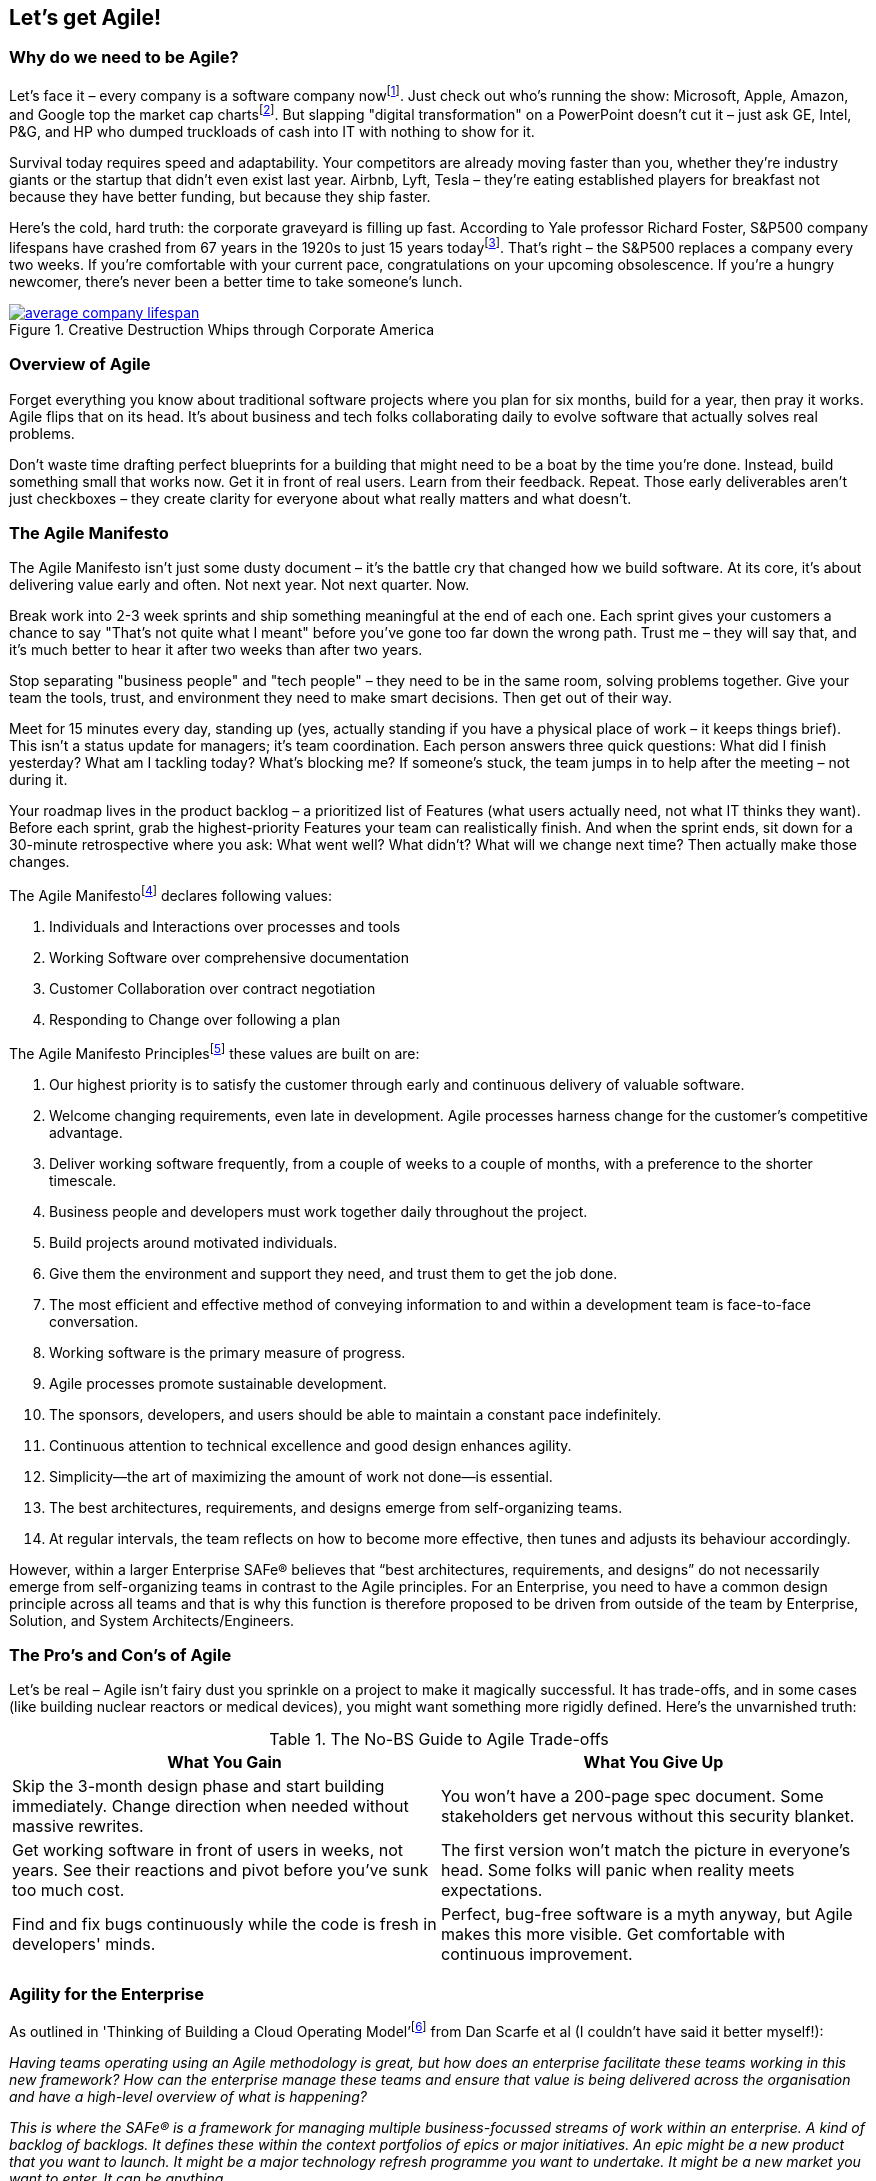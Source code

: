 == Let's get Agile!

=== Why do we need to be Agile?

Let's face it – every company is a software company now{empty}footnote:[Microsoft CEO Satya Nadella on fuelling 'tech intensity' in the UK, https://news.microsoft.com/en-gb/2018/11/07/microsoft-ceo-satya-nadella-on-fuelling-tech-intensity-in-the-uk/]. Just check out who's running the show: Microsoft, Apple, Amazon, and Google top the market cap charts{empty}footnote:[List of public corporations by market capitalization, https://en.wikipedia.org/wiki/List_of_public_corporations_by_market_capitalization#2019]. But slapping "digital transformation" on a PowerPoint doesn't cut it – just ask GE, Intel, P&G, and HP who dumped truckloads of cash into IT with nothing to show for it.

Survival today requires speed and adaptability. Your competitors are already moving faster than you, whether they're industry giants or the startup that didn't even exist last year. Airbnb, Lyft, Tesla – they're eating established players for breakfast not because they have better funding, but because they ship faster.

Here's the cold, hard truth: the corporate graveyard is filling up fast. According to Yale professor Richard Foster, S&P500 company lifespans have crashed from 67 years in the 1920s to just 15 years today{empty}footnote:[Creative Destruction Whips through Corporate America, https://engageinnovate.files.wordpress.com/2012/03/creative-destruction-whips-through-corporate-america_final2012.pdf]. That's right – the S&P500 replaces a company every two weeks. If you're comfortable with your current pace, congratulations on your upcoming obsolescence. If you're a hungry newcomer, there's never been a better time to take someone's lunch.

.Creative Destruction Whips through Corporate America
image::images/average-company-lifespan.png[float=center,align=center,link=https://engageinnovate.files.wordpress.com/2012/03/creative-destruction-whips-through-corporate-america_final2012.pdf]

=== Overview of Agile

Forget everything you know about traditional software projects where you plan for six months, build for a year, then pray it works. Agile flips that on its head. It's about business and tech folks collaborating daily to evolve software that actually solves real problems.

Don't waste time drafting perfect blueprints for a building that might need to be a boat by the time you're done. Instead, build something small that works now. Get it in front of real users. Learn from their feedback. Repeat. Those early deliverables aren't just checkboxes – they create clarity for everyone about what really matters and what doesn't.

=== The Agile Manifesto

The Agile Manifesto isn't just some dusty document – it's the battle cry that changed how we build software. At its core, it's about delivering value early and often. Not next year. Not next quarter. Now.

Break work into 2-3 week sprints and ship something meaningful at the end of each one. Each sprint gives your customers a chance to say "That's not quite what I meant" before you've gone too far down the wrong path. Trust me – they will say that, and it's much better to hear it after two weeks than after two years.

Stop separating "business people" and "tech people" – they need to be in the same room, solving problems together. Give your team the tools, trust, and environment they need to make smart decisions. Then get out of their way.

Meet for 15 minutes every day, standing up (yes, actually standing if you have a physical place of work – it keeps things brief). This isn't a status update for managers; it's team coordination. Each person answers three quick questions: What did I finish yesterday? What am I tackling today? What's blocking me? If someone's stuck, the team jumps in to help after the meeting – not during it.

Your roadmap lives in the product backlog – a prioritized list of Features (what users actually need, not what IT thinks they want). Before each sprint, grab the highest-priority Features your team can realistically finish. And when the sprint ends, sit down for a 30-minute retrospective where you ask: What went well? What didn't? What will we change next time? Then actually make those changes.

The Agile Manifesto{empty}footnote:[Manifesto for Agile Software Development, http://agilemanifesto.org/] declares following values: 

[.small-list]
--
. Individuals and Interactions over processes and tools
. Working Software over comprehensive documentation
. Customer Collaboration over contract negotiation
. Responding to Change over following a plan
--

The Agile Manifesto Principles{empty}footnote:[Agile Manifesto Principles, http://agilemanifesto.org/principles.html] these values are built on are:

[.small-list]
--
. Our highest priority is to satisfy the customer through early and continuous delivery of valuable software.
. Welcome changing requirements, even late in development. Agile processes harness change for the customer's competitive advantage.
. Deliver working software frequently, from a couple of weeks to a couple of months, with a preference to the shorter timescale.
. Business people and developers must work together daily throughout the project.
. Build projects around motivated individuals. 
. Give them the environment and support they need, and trust them to get the job done.
. The most efficient and effective method of conveying information to and within a development team is face-to-face conversation.
. Working software is the primary measure of progress.
. Agile processes promote sustainable development. 
. The sponsors, developers, and users should be able to maintain a constant pace indefinitely.
. Continuous attention to technical excellence and good design enhances agility.
. Simplicity--the art of maximizing the amount of work not done--is essential.
. The best architectures, requirements, and designs emerge from self-organizing teams.
. At regular intervals, the team reflects on how to become more effective, then tunes and adjusts its behaviour accordingly.
--

However, within a larger Enterprise SAFe® believes that “best architectures, requirements, and designs” do not necessarily  emerge from self-organizing teams in contrast to the Agile principles. For an Enterprise, you need to have a common design principle across all teams and that is why this function is therefore proposed to be driven from outside of the team by Enterprise, Solution, and System Architects/Engineers.

=== The Pro's and Con's of Agile

Let's be real – Agile isn't fairy dust you sprinkle on a project to make it magically successful. It has trade-offs, and in some cases (like building nuclear reactors or medical devices), you might want something more rigidly defined. Here's the unvarnished truth:

.The No-BS Guide to Agile Trade-offs
|===
|What You Gain|What You Give Up

| Skip the 3-month design phase and start building immediately. Change direction when needed without massive rewrites.
| You won't have a 200-page spec document. Some stakeholders get nervous without this security blanket.

| Get working software in front of users in weeks, not years. See their reactions and pivot before you've sunk too much cost.
| The first version won't match the picture in everyone's head. Some folks will panic when reality meets expectations.

| Find and fix bugs continuously while the code is fresh in developers' minds.
| Perfect, bug-free software is a myth anyway, but Agile makes this more visible. Get comfortable with continuous improvement.
|===

=== Agility for the Enterprise

As outlined in 'Thinking of Building a Cloud Operating Model'{empty}footnote:[Thinking of Building a Cloud Operating Model, https://www.amazon.co.uk/Thinking-Building-Microsoft-Operating-Questions/dp/1907453237] from Dan Scarfe et al (I couldn't have said it better myself!):

_Having teams operating using an Agile methodology is great, but how does an enterprise facilitate these teams working in this new framework? How can the enterprise manage these teams and ensure that value is being delivered across the organisation and have a high-level overview of what is happening?_

_This is where the SAFe® is a framework for managing multiple business-focussed streams of work within an enterprise. A kind of backlog of backlogs. It defines these within the context portfolios of epics or major initiatives. An epic might be a new product that you want to launch. It might be a major technology refresh programme you want to undertake. It might be a new market you want to enter. It can be anything._

_SAFe® provides a mechanism to manage and then prioritize these major initiatives and provide a bridge into both the IT and business teams that might enable this epic to be delivered._

_Underneath the portfolio (epic) level is the program level. Epics are just that, epic! Each epic is broken down into a series of features and enablers which are grouped into a program increment, which is a time-bound period where you deliver some form of business value. This value is managed by an agile release train. Within each program increment, you have a number of scrum teams who actually deliver the work. Over, you'll see a diagram showing the high-level view of this process._

_The thing that is most interesting about  is its applicability across such a broad range of initiatives you might be running an as organisation. The fact that by using SAFe®, Agile can be applied to far more than just software development. Agile budgeting and planning can now be used to represent and manage the entire innovation pipeline within your organisation._

_As an IT organisation, your responsibility becomes standing up, feeding and watering a given number of downstream agile sprint teams. These multi-disciplinary teams will span different technologies. They will have different skillsets. They will do different things. But they will be there, willing and able, to work through the constant stream of requirements. No more functional requirement. No more detailed business cases. No more friction between the business and IT. Peace, and hopefully, harmony._

_This brief description doesn't begin to do justice to the intricacies, or power, of SAFe®. When you fully understand it and see it in action, you will appreciate its power and how useful it can be. For more information on SAFe®, please see www.scaledagile.com._

=== Scrum

Getting back to the team again. Agile software development methodology covers a range of specific practices such as Kanban, Extreme Programming, Lean software development and Scrum for example.
Scrum gives some additional practices to our Agile method ideally suited to software development teams of around 5 to 10 team members utilizing practices such as sprints and daily stand-ups (or daily scrums). It uses iterative sprints of 2 to 4-weeks where a team takes a set of requirements (the sprint backlog taken from a larger product backlog).

.An overview of Scrum
image::images/scrum.png[float=center,align=center]

=== Kanban vs Scrum

Whilst Scrum is organised into Sprints of a few weeks, Kanban is more about seeing progression in work done. We use Kanban to see progression of Stories, Features and Epics. With Kanban, the  focus is more on the flow of workload. Some projects are better suited to Kanban if they are very iterative. For example, quite often Power BI projects I have worked on have better suited Kanban where there is a lot of back and forth with a stakeholder on getting a report “just right” with change being the word, and it's therefore not always possible to organise a “sprints” worth of requirements because of the nature of the work. In addition, this work is often carried out by a single person and doesn't warrant the overhead of the various scrum roles.

Alternatively, if you want that member to be part of a team (perhaps delivering a different Feature or set of Stories to the rest of the team, but working in the same sprint) you could define a rather loose Story of “I want a certain report” with tasks underneath that move across more like a Kanban board. Our daily stand-up boards are essentially Kanban boards after all, just we have Stories.

Although the majority of the methodology is geared towards Scrum, consider that there may be instances where just running Kanban could be better suited for some workloads.

=== Sprints

Sprints are your rhythm. They create focus, urgency, and most importantly, a finish line. Every sprint tracks measurable progress through Stories, Tasks, Improvements, and Bugs.

We group sprints into four distinct flavors. Don't get too rigid about these categories – they're guidelines, not handcuffs:

**Prep & Design Sprint** (aka Sprint 0) – This is where you build your launchpad. Capture requirements, sketch wireframes, draft technical designs, and nail down your visual identity. Don't skip this! Teams that dive straight into coding without this foundation end up rebuilding everything twice.

**Engineering Sprints** – These are your bread and butter. Most of your sprints will be here, focusing on building actual working software. Set clear goals for each sprint that deliver tangible value, not just "we worked on the database."

**Testing Sprints** – Every 3-4 engineering sprints, dedicate a sprint to intensive quality work. Wait, aren't we testing all along? Absolutely! But these special sprints let you tackle technical debt, shore up your test automation, and fix those edge cases everyone's been avoiding.

**Operational Sprint** – This is your countdown to liftoff. Documentation, training materials, final performance tweaks – everything needed to go live with confidence happens here. For larger projects, you might have several of these as you release incremental value.

In T-Minus-15, we've found that 15 working days (3 weeks) hits the sweet spot. Two-week sprints often feel rushed with too much overhead, while four weeks lets people lose focus. But hey – if T-Minus-10 or T-Minus-20 works better for your team, adjust accordingly. The goal is finding a rhythm that lets your team build momentum without burnout.

Yes, you still need a high-level roadmap – stakeholders crave it and it helps align everyone. Create a simple Gantt chart showing your sprint sequence with key milestones like "UAT 1", "UAT 2", "Public Release." But here's the key: ditch the massive "BIG BANG LAUNCH DAY" mentality. Instead, plan for incremental releases where you get real value into production early and often.

Smart teams separate their technical release dates from their marketing announcements. Release to production when the feature is solid, then announce it publicly after you've confirmed everything works in the real world. That gap might be days or weeks – but that buffer can save your reputation when surprises pop up (and they will).

.A simple Gantt Chart of the Epic MVP release. Note that the delivery plan doesn't need to get much more detailed than this.
image::images/gantt-chart.png[float=center,align=center]

As an aside, in line with SAFe® you may also have an Innovation & Planning (IP) sprint. This sprint _acts as an estimating buffer for meeting PI Objectives and provides dedicated time for innovation, continuing education, PI Planning, and Inspect and Adapt (I&A) events_{empty}footnote:[Innovation & Planning Iteration, https://www.scaledagileframework.com/innovation-and-planning-iteration/]. For more information on IP sprints, see https://www.scaledagileframework.com/innovation-and-planning-iteration/.

=== The Sprint Burndown

The Sprint Burndown Chart gives the team a quick graphical representation of the remaining work left in that sprint. It shows us in a view if the team are on track to deliver the promised functionality by the end of the sprint. The ideal burn down diagonal is shown in white and the actual remaining effort (typically shown in hours) in the green bars.

.Representation of the sprint burndown chart.
image::images/burndown-chart.png[float=center,align=center]

What does the burndown chart above tell us? Well, it looks like the team had a little bit of a slow start, then picked up speed and got ahead of schedule. They then hit some blockers by the looks of it and started to slip behind schedule, but managed to pick it up with a good effort at the end and completed the sprint. 

If a team is evidently not on track to deliver the effort estimated by the end of the sprint, the scrum master must approach the product owner to discuss the options available, namely:

. To descope functionality (Stories) from this sprint, or,
. To extend the sprint to allow for time to complete the work.

This can be a difficult conversion and one of the sought after skills of a scrum master to tackle this event head-on. The scrum master (and team) needs to address this head on weekly in the checkpoint meeting (rather than leaving it to the end of the project!). This is the primary reason why the weekly checkpoint meeting is indeed weekly (and not just at the end/start of sprints).

=== Risks & Issues

We track risks and issues throughout the project lifecycle. The Planner typically takes ownership of tracking these items, updating the team during daily stand-ups until they are closed. 

Only risks and issues with significant impact or those requiring stakeholder intervention should be raised during the weekly T-Minus-15 Checkpoint meeting. We shouldn't burden stakeholders with routine problems the team can handle internally. This focused approach ensures stakeholders can concentrate on strategic matters while the team maintains ownership of tactical challenges.

This filtering process ensures that stakeholder time is respected while still providing them with the information they need to make important decisions or remove obstacles beyond the team's control.

Let's take a closer look at the difference between risks and issues.

=== What is a risk?

A risk is something that has the potential to occur with negative consequences. Remember, we can't mitigate risks until we identify them first! Keep your ears open in meetings - that's where risks often surface.

For each risk, we need to consider three things: potential impact, likelihood of occurrence, and most importantly, steps we can take to mitigate it. I've seen cases where risks were identified but no mitigation was performed, and sure enough, the risk turned into an actual issue.

An example: _"During our SpaceX launch planning, the team mentioned potential fuel line leaks in cold weather conditions."_ Once identified, we developed our mitigation: _"We added extra thermal inspections 24 hours before launch and trained a rapid response team specifically for fuel emergencies."_

This simple approach - identify then mitigate - saved SpaceX from potential launch delays and millions in repair costs. The key was catching it early in those team discussions!

=== What is an issue?

An issue is something that has already occurred - it's a project-level problem, not a technical bug in the code. Think of it as a risk that became reality or a significant project obstacle. While bugs affect functionality, issues impact timelines, resources, and overall project delivery.

For these project issues, we focus on two key aspects: impact assessment (how does this affect our timeline and deliverables?) and mitigation (what steps will get us back on track?).

An example: _"During the SpaceX Starship project, a key supplier went bankrupt, leaving us without critical components."_ This is a project issue, not a technical bug. Our response: _"We immediately assessed inventory, identified alternative suppliers, expedited new contracts, and adjusted the project timeline to accommodate the 3-week delay."_

Project issues need urgency and ownership. Always assign someone responsible for resolving each issue, set clear deadlines, and follow up consistently. The longer an issue remains unresolved, the more impact it typically has on your project timeline and budget.
=== Story point estimation

// This needs updating

To calculate the total story points that can be carried out in a sprint, we have to appreciate that the engineering time is not the only time required to size a user story! Use the following formula to calculate the total effort for a Story:

.This is a general formula for calculating the total effort involved for a Story.
image::images/estimating.png[float=center,align=center]

From the above, in summary the total effort is approximately twice the engineering effort we put in the Story Points. This is useful for calculating the total effort for Features and capacity of Sprints. As a general rule for example, you can see that for every 4 Engineers, on average you're going to need 1 Test Pilot.

=== Kanban boards

We use Kanban boards to track progress of Stories, Features and Epics. A Kanban board is simply a visual representation to view the progress of items with columns relating to the progression of states and items related as cards on that board.

// INSERT

Stories in particular also have a 'Definition of done' for each column that we will look at in section

=== Rules

Who and how do we update items in the backlog? Here are our work items rules:

[.small-list]
--
. Only the Epic Owner can update an Epic.
. Only the Business Owner can update a Feature.
. Only the Prepper and Scrum Master can update User Stories.
. The scrum master is responsible for closing a Story.
. There should be no time remaining for Closed items children.
. All members of the A-Team should have specific tasks in the sprint.
. Stories can only be set to "Done" when they meet their definition of done for the relevant statuses.
. The Test Pilot and Tech Lead is responsible for confirming a release is ready for Production.
--

=== States

All items in the product backlog have various states associated with them to track progress on a Kanban board. In the T-Minus-15 methodology we use the following states:

// CREATE TABLE

=== Definition of done

As your team update the states of work items on a Kanban board, it's important to agree with what we mean by “done”. By specifying what we call a “Definition of Done” for each column in the Kanban board it is clear for all the team as to what the acceptance of the item being complete is.

// CREATE TABLE

In the T-Minus-15 methodology we declare the Definition of Done for Stories as follows:

// CREATE TABLE

=== WIP limits

Work-In-Progress (WIP) limits are used to impose limitations on the number of items that can be moved into active progress. Therefore, items must be moved out of the active state before the next item can be brought in.

WIP limits are important to ensure that the team do not undertake hundreds of items to work on (because you have to say “yes” right?!), but actually complete only a rather small fraction of these. Much better to release a smaller amount of high-quality high-value (HQHV) than a large amount of low-quality. Working on too many items simultaneously will mean the team are not focused on ensuring each work item is high value.

In actual fact, having a WIP limit enables you to deliver things quicker. Think of juggling. I can juggle 1 to 3 balls pretty well and quickly. If I were to try to juggle 4 or 5 balls, I wouldn't be very effective at juggling because I would actually spend most of my time picking the balls up rather than juggling!

So, next time as a team member you get asked “can you start this” you can say “I would love to, but I've hit my WIP limit, so will prioritize that next” (something along those lines!).

So what WIP limits should you actually use? Start simple: 2 features per engineer. For example, if you have two engineers, cap the "Engineering" column at 4 features max. Tools like Azure DevOps make this dead simple to set up on your Kanban boards.

// CREATE TABLE

"But what happens when our developers finish coding 4 features and the testing column is already maxed out?"

That's exactly the point! Now your developers have three options, all better than starting something new:

. Pair up with a tester to help clear the bottleneck
. Do peer code reviews to improve quality
. Tackle tech debt or automated tests

This is where T-shaped skills (which we'll cover later) really shine. When everyone has at least basic competency in adjacent skills, the team can flex to where the work is piling up.

The payoff for proper WIP limits is massive:

* Your team actually finishes stuff instead of having 15 half-done features
* Developers don't lose context by task-switching (which can waste up to 40% of productive time)
* Code reviews happen while the code is fresh in everyone's mind
* Smaller, frequent merges to main mean fewer nasty merge conflicts
* Teams naturally collaborate instead of working in silos

Fill out your specific WIP limits in the template we've provided in the Appendix. Put them on display where everyone can see them, and stick to them religiously for at least 3 sprints before making adjustments.

